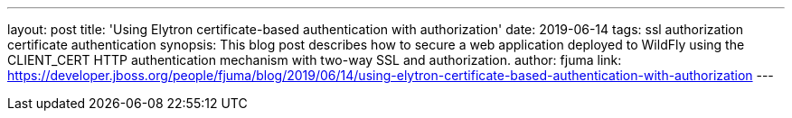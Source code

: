---
layout: post
title: 'Using Elytron certificate-based authentication with authorization'
date: 2019-06-14
tags: ssl authorization certificate authentication
synopsis: This blog post describes how to secure a web application deployed to WildFly using the CLIENT_CERT HTTP authentication mechanism with two-way SSL and authorization.
author: fjuma
link: https://developer.jboss.org/people/fjuma/blog/2019/06/14/using-elytron-certificate-based-authentication-with-authorization
---